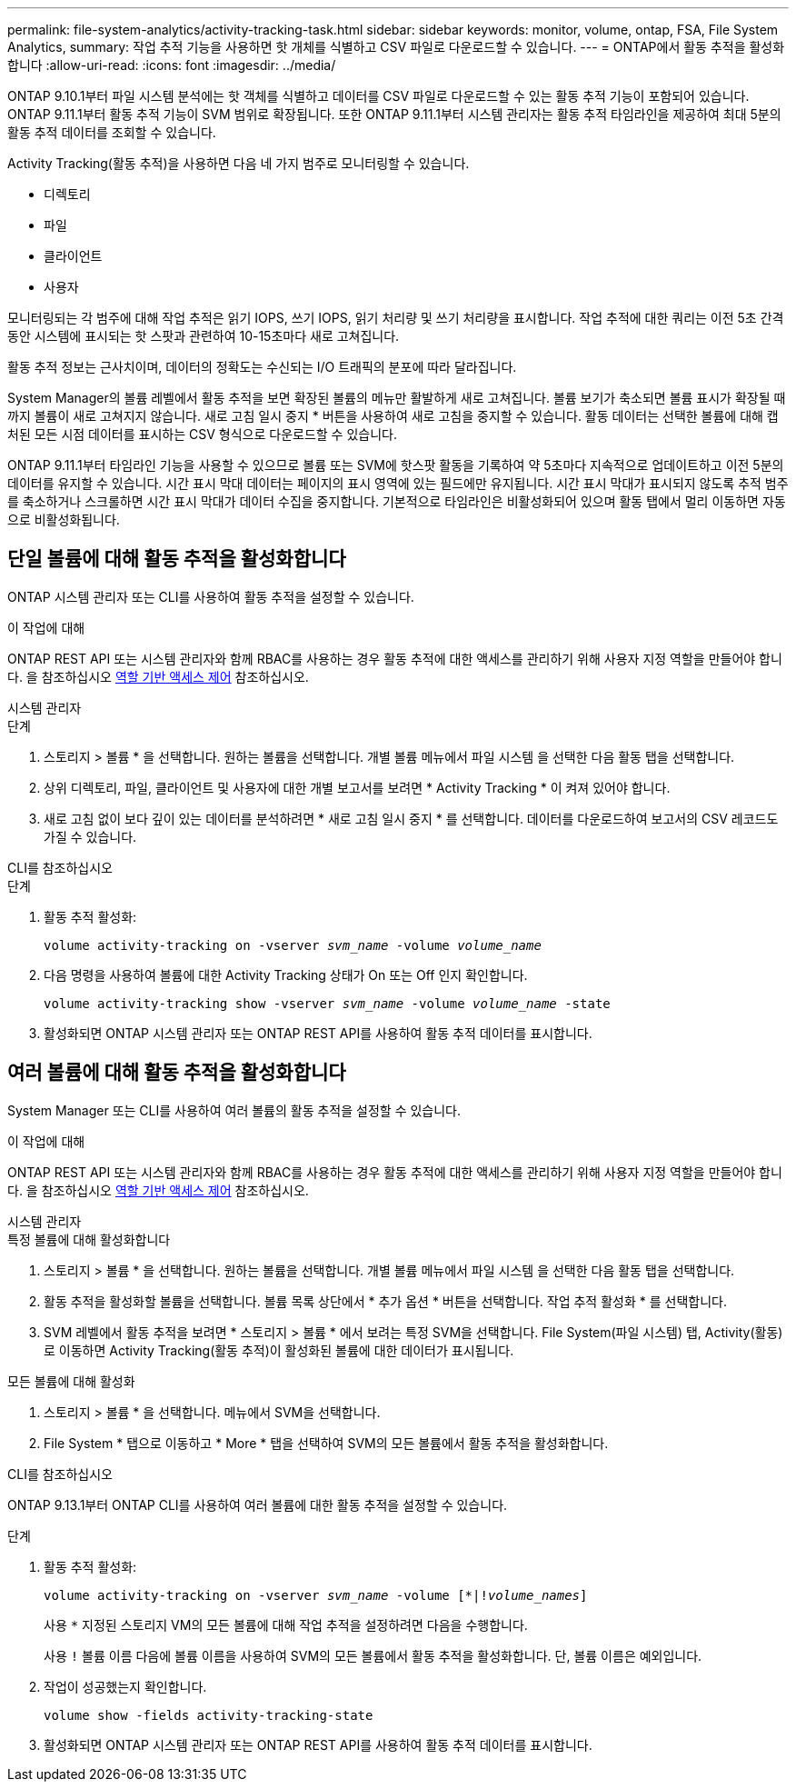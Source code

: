 ---
permalink: file-system-analytics/activity-tracking-task.html 
sidebar: sidebar 
keywords: monitor, volume, ontap, FSA, File System Analytics, 
summary: 작업 추적 기능을 사용하면 핫 개체를 식별하고 CSV 파일로 다운로드할 수 있습니다. 
---
= ONTAP에서 활동 추적을 활성화합니다
:allow-uri-read: 
:icons: font
:imagesdir: ../media/


[role="lead"]
ONTAP 9.10.1부터 파일 시스템 분석에는 핫 객체를 식별하고 데이터를 CSV 파일로 다운로드할 수 있는 활동 추적 기능이 포함되어 있습니다. ONTAP 9.11.1부터 활동 추적 기능이 SVM 범위로 확장됩니다. 또한 ONTAP 9.11.1부터 시스템 관리자는 활동 추적 타임라인을 제공하여 최대 5분의 활동 추적 데이터를 조회할 수 있습니다.

Activity Tracking(활동 추적)을 사용하면 다음 네 가지 범주로 모니터링할 수 있습니다.

* 디렉토리
* 파일
* 클라이언트
* 사용자


모니터링되는 각 범주에 대해 작업 추적은 읽기 IOPS, 쓰기 IOPS, 읽기 처리량 및 쓰기 처리량을 표시합니다. 작업 추적에 대한 쿼리는 이전 5초 간격 동안 시스템에 표시되는 핫 스팟과 관련하여 10-15초마다 새로 고쳐집니다.

활동 추적 정보는 근사치이며, 데이터의 정확도는 수신되는 I/O 트래픽의 분포에 따라 달라집니다.

System Manager의 볼륨 레벨에서 활동 추적을 보면 확장된 볼륨의 메뉴만 활발하게 새로 고쳐집니다. 볼륨 보기가 축소되면 볼륨 표시가 확장될 때까지 볼륨이 새로 고쳐지지 않습니다. 새로 고침 일시 중지 * 버튼을 사용하여 새로 고침을 중지할 수 있습니다. 활동 데이터는 선택한 볼륨에 대해 캡처된 모든 시점 데이터를 표시하는 CSV 형식으로 다운로드할 수 있습니다.

ONTAP 9.11.1부터 타임라인 기능을 사용할 수 있으므로 볼륨 또는 SVM에 핫스팟 활동을 기록하여 약 5초마다 지속적으로 업데이트하고 이전 5분의 데이터를 유지할 수 있습니다. 시간 표시 막대 데이터는 페이지의 표시 영역에 있는 필드에만 유지됩니다. 시간 표시 막대가 표시되지 않도록 추적 범주를 축소하거나 스크롤하면 시간 표시 막대가 데이터 수집을 중지합니다. 기본적으로 타임라인은 비활성화되어 있으며 활동 탭에서 멀리 이동하면 자동으로 비활성화됩니다.



== 단일 볼륨에 대해 활동 추적을 활성화합니다

ONTAP 시스템 관리자 또는 CLI를 사용하여 활동 추적을 설정할 수 있습니다.

.이 작업에 대해
ONTAP REST API 또는 시스템 관리자와 함께 RBAC를 사용하는 경우 활동 추적에 대한 액세스를 관리하기 위해 사용자 지정 역할을 만들어야 합니다. 을 참조하십시오 xref:role-based-access-control-task.html[역할 기반 액세스 제어] 참조하십시오.

[role="tabbed-block"]
====
.시스템 관리자
--
.단계
. 스토리지 > 볼륨 * 을 선택합니다. 원하는 볼륨을 선택합니다. 개별 볼륨 메뉴에서 파일 시스템 을 선택한 다음 활동 탭을 선택합니다.
. 상위 디렉토리, 파일, 클라이언트 및 사용자에 대한 개별 보고서를 보려면 * Activity Tracking * 이 켜져 있어야 합니다.
. 새로 고침 없이 보다 깊이 있는 데이터를 분석하려면 * 새로 고침 일시 중지 * 를 선택합니다. 데이터를 다운로드하여 보고서의 CSV 레코드도 가질 수 있습니다.


--
.CLI를 참조하십시오
--
.단계
. 활동 추적 활성화:
+
`volume activity-tracking on -vserver _svm_name_ -volume _volume_name_`

. 다음 명령을 사용하여 볼륨에 대한 Activity Tracking 상태가 On 또는 Off 인지 확인합니다.
+
`volume activity-tracking show -vserver _svm_name_ -volume _volume_name_ -state`

. 활성화되면 ONTAP 시스템 관리자 또는 ONTAP REST API를 사용하여 활동 추적 데이터를 표시합니다.


--
====


== 여러 볼륨에 대해 활동 추적을 활성화합니다

System Manager 또는 CLI를 사용하여 여러 볼륨의 활동 추적을 설정할 수 있습니다.

.이 작업에 대해
ONTAP REST API 또는 시스템 관리자와 함께 RBAC를 사용하는 경우 활동 추적에 대한 액세스를 관리하기 위해 사용자 지정 역할을 만들어야 합니다. 을 참조하십시오 xref:role-based-access-control-task.html[역할 기반 액세스 제어] 참조하십시오.

[role="tabbed-block"]
====
.시스템 관리자
--
.특정 볼륨에 대해 활성화합니다
. 스토리지 > 볼륨 * 을 선택합니다. 원하는 볼륨을 선택합니다. 개별 볼륨 메뉴에서 파일 시스템 을 선택한 다음 활동 탭을 선택합니다.
. 활동 추적을 활성화할 볼륨을 선택합니다. 볼륨 목록 상단에서 * 추가 옵션 * 버튼을 선택합니다. 작업 추적 활성화 * 를 선택합니다.
. SVM 레벨에서 활동 추적을 보려면 * 스토리지 > 볼륨 * 에서 보려는 특정 SVM을 선택합니다. File System(파일 시스템) 탭, Activity(활동) 로 이동하면 Activity Tracking(활동 추적)이 활성화된 볼륨에 대한 데이터가 표시됩니다.


.모든 볼륨에 대해 활성화
. 스토리지 > 볼륨 * 을 선택합니다. 메뉴에서 SVM을 선택합니다.
. File System * 탭으로 이동하고 * More * 탭을 선택하여 SVM의 모든 볼륨에서 활동 추적을 활성화합니다.


--
.CLI를 참조하십시오
--
ONTAP 9.13.1부터 ONTAP CLI를 사용하여 여러 볼륨에 대한 활동 추적을 설정할 수 있습니다.

.단계
. 활동 추적 활성화:
+
`volume activity-tracking on -vserver _svm_name_ -volume [*|!_volume_names_]`

+
사용 `*` 지정된 스토리지 VM의 모든 볼륨에 대해 작업 추적을 설정하려면 다음을 수행합니다.

+
사용 `!` 볼륨 이름 다음에 볼륨 이름을 사용하여 SVM의 모든 볼륨에서 활동 추적을 활성화합니다. 단, 볼륨 이름은 예외입니다.

. 작업이 성공했는지 확인합니다.
+
`volume show -fields activity-tracking-state`

. 활성화되면 ONTAP 시스템 관리자 또는 ONTAP REST API를 사용하여 활동 추적 데이터를 표시합니다.


--
====